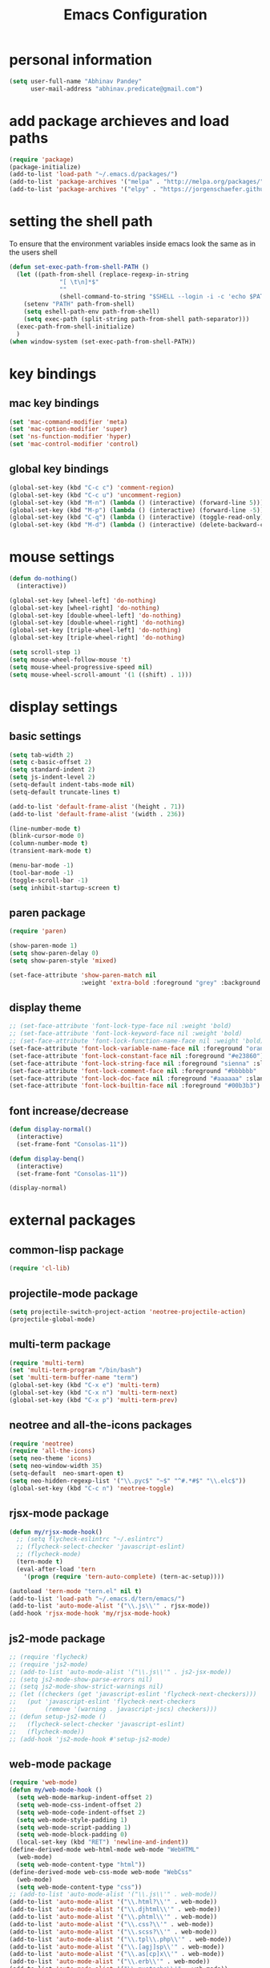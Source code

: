 #+TITLE: Emacs Configuration

* personal information
#+BEGIN_SRC emacs-lisp
  (setq user-full-name "Abhinav Pandey"
        user-mail-address "abhinav.predicate@gmail.com")
#+END_SRC

* add package archieves and load paths
#+BEGIN_SRC emacs-lisp
  (require 'package)
  (package-initialize)
  (add-to-list 'load-path "~/.emacs.d/packages/")
  (add-to-list 'package-archives '("melpa" . "http://melpa.org/packages/") t)
  (add-to-list 'package-archives '("elpy" . "https://jorgenschaefer.github.io/packages/"))
#+END_SRC

* setting the shell path
To ensure that the environment variables inside emacs look the same as in the users shell
#+BEGIN_SRC emacs-lisp
  (defun set-exec-path-from-shell-PATH ()
    (let ((path-from-shell (replace-regexp-in-string
			    "[ \t\n]*$"
			    ""
			    (shell-command-to-string "$SHELL --login -i -c 'echo $PATH'"))))
      (setenv "PATH" path-from-shell)
      (setq eshell-path-env path-from-shell)
      (setq exec-path (split-string path-from-shell path-separator)))
    (exec-path-from-shell-initialize)
    )
  (when window-system (set-exec-path-from-shell-PATH))
#+END_SRC

* key bindings

** mac key bindings
#+BEGIN_SRC emacs-lisp
  (set 'mac-command-modifier 'meta)
  (set 'mac-option-modifier 'super)
  (set 'ns-function-modifier 'hyper)
  (set 'mac-control-modifier 'control)
#+END_SRC

** global key bindings
#+BEGIN_SRC emacs-lisp
  (global-set-key (kbd "C-c c") 'comment-region)
  (global-set-key (kbd "C-c u") 'uncomment-region)
  (global-set-key (kbd "M-n") (lambda () (interactive) (forward-line 5)))
  (global-set-key (kbd "M-p") (lambda () (interactive) (forward-line -5)))
  (global-set-key (kbd "C-q") (lambda () (interactive) (toggle-read-only)))
  (global-set-key (kbd "M-d") (lambda () (interactive) (delete-backward-char 1)))
#+END_SRC

* mouse settings
#+BEGIN_SRC emacs-lisp
  (defun do-nothing()
    (interactive))

  (global-set-key [wheel-left] 'do-nothing)
  (global-set-key [wheel-right] 'do-nothing)
  (global-set-key [double-wheel-left] 'do-nothing)
  (global-set-key [double-wheel-right] 'do-nothing)
  (global-set-key [triple-wheel-left] 'do-nothing)
  (global-set-key [triple-wheel-right] 'do-nothing)

  (setq scroll-step 1)
  (setq mouse-wheel-follow-mouse 't)
  (setq mouse-wheel-progressive-speed nil)
  (setq mouse-wheel-scroll-amount '(1 ((shift) . 1)))
#+END_SRC

* display settings

** basic settings
#+BEGIN_SRC emacs-lisp
  (setq tab-width 2)
  (setq c-basic-offset 2)
  (setq standard-indent 2)
  (setq js-indent-level 2)
  (setq-default indent-tabs-mode nil)
  (setq-default truncate-lines t)

  (add-to-list 'default-frame-alist '(height . 71))
  (add-to-list 'default-frame-alist '(width . 236))

  (line-number-mode t)
  (blink-cursor-mode 0)
  (column-number-mode t)
  (transient-mark-mode t)

  (menu-bar-mode -1)
  (tool-bar-mode -1)
  (toggle-scroll-bar -1)
  (setq inhibit-startup-screen t)
#+END_SRC

** paren package
#+BEGIN_SRC emacs-lisp
  (require 'paren)

  (show-paren-mode 1)
  (setq show-paren-delay 0)
  (setq show-paren-style 'mixed)

  (set-face-attribute 'show-paren-match nil
                      :weight 'extra-bold :foreground "grey" :background "red")
#+END_SRC

** display theme
#+BEGIN_SRC emacs-lisp
  ;; (set-face-attribute 'font-lock-type-face nil :weight 'bold)
  ;; (set-face-attribute 'font-lock-keyword-face nil :weight 'bold)
  ;; (set-face-attribute 'font-lock-function-name-face nil :weight 'bold)
  (set-face-attribute 'font-lock-variable-name-face nil :foreground "orange")
  (set-face-attribute 'font-lock-constant-face nil :foreground "#e23860")
  (set-face-attribute 'font-lock-string-face nil :foreground "sienna" :slant 'italic)
  (set-face-attribute 'font-lock-comment-face nil :foreground "#bbbbbb" :slant 'oblique)
  (set-face-attribute 'font-lock-doc-face nil :foreground "#aaaaaa" :slant 'italic)
  (set-face-attribute 'font-lock-builtin-face nil :foreground "#00b3b3")
#+END_SRC

** font increase/decrease
#+BEGIN_SRC emacs-lisp
  (defun display-normal()
    (interactive)
    (set-frame-font "Consolas-11"))

  (defun display-benq()
    (interactive)
    (set-frame-font "Consolas-11"))

  (display-normal)
#+END_SRC

* external packages
** common-lisp package
#+BEGIN_SRC emacs-lisp
  (require 'cl-lib)
#+END_SRC
** projectile-mode package
#+BEGIN_SRC emacs-lisp
  (setq projectile-switch-project-action 'neotree-projectile-action)
  (projectile-global-mode)
#+END_SRC
** multi-term package
#+BEGIN_SRC emacs-lisp
  (require 'multi-term)
  (set 'multi-term-program "/bin/bash")
  (set 'multi-term-buffer-name "term")
  (global-set-key (kbd "C-x e") 'multi-term)
  (global-set-key (kbd "C-x n") 'multi-term-next)
  (global-set-key (kbd "C-x p") 'multi-term-prev)
#+END_SRC
** neotree and all-the-icons packages
#+BEGIN_SRC emacs-lisp
  (require 'neotree)
  (require 'all-the-icons)
  (setq neo-theme 'icons)
  (setq neo-window-width 35)
  (setq-default  neo-smart-open t)
  (setq neo-hidden-regexp-list '("\\.pyc$" "~$" "^#.*#$" "\\.elc$"))
  (global-set-key (kbd "C-c n") 'neotree-toggle)
#+END_SRC
** rjsx-mode package
#+BEGIN_SRC emacs-lisp
  (defun my/rjsx-mode-hook()
    ;; (setq flycheck-eslintrc "~/.eslintrc")
    ;; (flycheck-select-checker 'javascript-eslint)
    ;; (flycheck-mode)
    (tern-mode t)
    (eval-after-load 'tern
      '(progn (require 'tern-auto-complete) (tern-ac-setup))))

  (autoload 'tern-mode "tern.el" nil t)
  (add-to-list 'load-path "~/.emacs.d/tern/emacs/")
  (add-to-list 'auto-mode-alist '("\\.js\\'" . rjsx-mode))
  (add-hook 'rjsx-mode-hook 'my/rjsx-mode-hook)
#+END_SRC
** js2-mode package
#+BEGIN_SRC emacs-lisp
  ;; (require 'flycheck)
  ;; (require 'js2-mode)
  ;; (add-to-list 'auto-mode-alist '("\\.js\\'" . js2-jsx-mode))
  ;; (setq js2-mode-show-parse-errors nil)
  ;; (setq js2-mode-show-strict-warnings nil)
  ;; (let ((checkers (get 'javascript-eslint 'flycheck-next-checkers)))
  ;;   (put 'javascript-eslint 'flycheck-next-checkers
  ;;        (remove '(warning . javascript-jscs) checkers)))
  ;; (defun setup-js2-mode ()
  ;;   (flycheck-select-checker 'javascript-eslint)
  ;;   (flycheck-mode))
  ;; (add-hook 'js2-mode-hook #'setup-js2-mode)
#+END_SRC
** web-mode package
#+BEGIN_SRC emacs-lisp
  (require 'web-mode)
  (defun my/web-mode-hook ()
    (setq web-mode-markup-indent-offset 2)
    (setq web-mode-css-indent-offset 2)
    (setq web-mode-code-indent-offset 2)
    (setq web-mode-style-padding 1)
    (setq web-mode-script-padding 1)
    (setq web-mode-block-padding 0)
    (local-set-key (kbd "RET") 'newline-and-indent))
  (define-derived-mode web-html-mode web-mode "WebHTML"
    (web-mode)
    (setq web-mode-content-type "html"))
  (define-derived-mode web-css-mode web-mode "WebCss"
    (web-mode)
    (setq web-mode-content-type "css"))
  ;; (add-to-list 'auto-mode-alist '("\\.js\\'" . web-mode))
  (add-to-list 'auto-mode-alist '("\\.html?\\'" . web-mode))
  (add-to-list 'auto-mode-alist '("\\.djhtml\\'" . web-mode))
  (add-to-list 'auto-mode-alist '("\\.phtml\\'" . web-mode))
  (add-to-list 'auto-mode-alist '("\\.css?\\'" . web-mode))
  (add-to-list 'auto-mode-alist '("\\.scss?\\'" . web-mode))
  (add-to-list 'auto-mode-alist '("\\.tpl\\.php\\'" . web-mode))
  (add-to-list 'auto-mode-alist '("\\.[agj]sp\\'" . web-mode))
  (add-to-list 'auto-mode-alist '("\\.as[cp]x\\'" . web-mode))
  (add-to-list 'auto-mode-alist '("\\.erb\\'" . web-mode))
  (add-to-list 'auto-mode-alist '("\\.mustache\\'" . web-mode))
  (add-hook 'web-mode-hook  'my/web-mode-hook)
  (setq web-mode-enable-current-element-highlight t)
  (setq web-mode-ac-sources-alist
        '(("css" . (ac-source-css-property))
          ("html" . (ac-source-words-in-buffer ac-source-abbrev))))
#+END_SRC
** go-mode package
#+BEGIN_SRC emacs-lisp
  (require 'go-eldoc)
  (require 'go-autocomplete)
  (with-eval-after-load 'go-mode
    (require 'go-autocomplete))
  (defun my/go-mode-hook ()
    (setq tab-width 2)
    (setq indent-tabs-mode nil)
    (setq gofmt-command "goimports")
    (local-set-key (kbd "M-.") 'godef-jump)
    (local-set-key (kbd "M-,") 'pop-tag-mark)
    (add-hook 'before-save-hook 'gofmt-before-save))
  (add-hook 'go-mode-hook 'my/go-mode-hook)
  (add-hook 'go-mode-hook 'go-eldoc-setup)
  (setenv "GOPATH" "/Users/predicate/gocode")
  (add-to-list 'exec-path "/Users/predicate/gocode/bin")
#+END_SRC
** yaml-mode package
#+BEGIN_SRC emacs-lisp
  (require 'yaml-mode)
  (defun my/yaml-mode-hook ()
    (define-key yaml-mode-map "\C-m" 'newline-and-indent))
  (add-to-list 'auto-mode-alist '("\\.yml\\'" . yaml-mode))
  (add-hook 'yaml-mode-hook 'my/yaml-mode-hook)
#+END_SRC
** thrift-mode package
#+BEGIN_SRC emacs-lisp
  (require 'thrift-mode)
#+END_SRC
** asm86-mode package
#+BEGIN_SRC emacs-lisp
   (autoload 'asm86-mode "packages/asm86-mode.el")
   (setq auto-mode-alist
      (append '(("\\.asm\\'" . asm86-mode) ("\\.inc\\'" . asm86-mode))
      auto-mode-alist))
#+END_SRC
** jedi package
it is a package for python autocompletion
#+BEGIN_SRC emacs-lisp
  (require 'jedi)
  (add-to-list 'ac-sources 'ac-source-jedi-direct)
  (add-hook 'python-mode-hook 'jedi:setup)
  (setq jedi:complete-on-dot t)

#+END_SRC
** elpy 
#+BEGIN_SRC emacs-lisp
  (defun my/python-mode-hook ()
    (require 'elpy)
    (setq py-use-font-lock-doc-face-p t)
    (local-set-key (kbd "M-.") 'elpy-goto-definition)
    (local-set-key (kbd "M-,") 'pop-tag-mark)
    (elpy-use-ipython)
    (setq elpy-rpc-timeout 10)
    (setq elpy-modules
          (elpy-module-company elpy-module-eldoc elpy-module-flymake
                               elpy-module-pyvenv elpy-module-yasnippet
                               elpy-module-django elpy-module-sane-defaults))
    (setq elpy-rpc-backend "jedi")
    (elpy-enable))
  (add-hook 'python-mode-hook 'my/python-mode-hook)
#+END_SRC
** helm package
#+BEGIN_SRC emacs-lisp
  (require 'helm)
  (require 'helm-config)
  (require 'helm-projectile)
  (global-set-key (kbd "M-x") #'helm-M-x)
  (global-set-key (kbd "C-x b") 'helm-mini)
  (global-set-key (kbd "C-x C-f") 'helm-find-files)
  (global-set-key (kbd "C-c h") 'helm-command-prefix)
  (define-key helm-map (kbd "C-i") 'helm-execute-persistent-action)
  (define-key helm-map (kbd "<tab>") 'helm-execute-persistent-action)
  (setq helm-split-window-in-side-p t)
  (setq helm-autoresize-min-height 20)
  (setq helm-autoresize-max-height 20)
  (set-face-attribute 'helm-match nil :weight 'bold)
  (helm-mode 1)
  (helm-projectile-on)
  (helm-autoresize-mode)
#+END_SRC
** popwin package
#+BEGIN_SRC emacs-lisp
  (require 'popwin)
  (popwin-mode 1)
  (push '("^\*helm.+\*$" :regexp t) popwin:special-display-config)
  (push '("^\*neotree.+\*$" :regexp t) popwin:special-display-config)
  (add-hook 'helm-after-initialize-hook (lambda ()
                                          (popwin:display-buffer helm-buffer t)
                                          (popwin-mode -1)))
  (add-hook 'helm-cleanup-hook (lambda () (popwin-mode 1)))
  (when neo-persist-show
    (add-hook 'popwin:before-popup-hook
              (lambda () (setq neo-persist-show nil)))
    (add-hook 'popwin:after-popup-hook
              (lambda () (setq neo-persist-show t))))
#+END_SRC
** nlinum package
#+BEGIN_SRC emacs-lisp
  (require 'nlinum)
  (setq nlinum-format " %d ")
  (setq nlinum-highlight-current-line t)
  (set-face-attribute 'nlinum-current-line nil :foreground "red" :weight 'bold)
#+END_SRC
** ace window package
#+BEGIN_SRC emacs-lisp
  (global-set-key (kbd "C-x o") 'ace-window)
  (setq aw-keys '(?a ?s ?d ?f ?g ?h ?j ?k ?l))
#+END_SRC
** autocomplete package
#+BEGIN_SRC emacs-lisp
  (require 'auto-complete-config)
  (ac-config-default)
  (global-auto-complete-mode t)
  (add-to-list 'ac-modes 'thrift-mode)
  (setq ac-auto-start t)
  (setq ac-ignore-case nil)
  (setq ac-auto-show-menu t)
  (setq ac-show-menu-immediately-on-auto-complete t)
#+END_SRC
** smart mode line package
#+BEGIN_SRC emacs-lisp
  (custom-set-variables
  '(custom-safe-themes
  (quote
  ("a27c00821ccfd5a78b01e4f35dc056706dd9ede09a8b90c6955ae6a390eb1c1e" default))))
  (setq sml/shorten-directory t
        sml/shorten-modes t
        sml/theme 'light
        sml/vc-mode-show-backend t)
  (sml/setup)
  (set-face-attribute 'mode-line nil
                      :background "wheat1"
                      :box '(:line-width 2 :color "wheat1"))
  (set-face-attribute 'mode-line-inactive nil
                      :background "wheat3"
                      :box '(:line-width 2 :color "wheat3"))
#+END_SRC

* inbuilt package settings
** flycheck mode
#+BEGIN_SRC emacs-lisp
  (global-flycheck-mode 1)
#+END_SRC
** winner mode
undo and redo window configurations
#+BEGIN_SRC emacs-lisp
  (winner-mode 1)
#+END_SRC
** subword mode
move between camel case words
#+BEGIN_SRC emacs-lisp
  (global-subword-mode 1)
#+END_SRC
** highlight current line mode
#+BEGIN_SRC emacs-lisp
  (global-hl-line-mode t)
  (set-face-background 'hl-line "ffff99") ;; set the face-background for hl-line
#+END_SRC
** org mode
#+BEGIN_SRC emacs-lisp
  (require 'org-bullets)

  (defun my/org-mode-hook ()
    (org-bullets-mode 1)
    (visual-line-mode 1)

    (setq org-startup-indented 1)
    (setq org-hide-leading-stars t)
    (setq org-return-follows-link t)
    (setq org-src-fontify-natively t)
    (setq org-src-tab-acts-natively t)
    (setq org-src-window-setup 'current-window)
    (setq org-todo-keywords
         '((sequence "TODO" "|" "DONE")))
    (setq org-todo-keyword-faces
         '(("TODO" . (:foreground "red" :weight bold :underline t))))
    (setq org-done-keyword-faces
         '(("DONE" . (:foreground "green" :weight bold :underline t))))
    (setq org-link-abbrev-alist
	  '(("quasars"  . "file:/Users/predicate/Uber/Quasars/")))
    ;; (set-face-attribute 'org-block-begin-line nil :weight 'bold)
    ;; (set-face-attribute 'org-block nil :slant 'italic :background "linen")
    ;; (set-face-attribute 'org-block-end-line nil :weight 'bold)
    (set-face-attribute 'org-level-1 nil :height 1.25 :weight 'bold)
    (set-face-attribute 'org-level-2 nil :height 1.2 :weight 'bold)
    (set-face-attribute 'org-level-3 nil :height 1.15 :weight 'bold)
    (set-face-attribute 'org-level-4 nil :height 1.1 :slant 'italic)
    (set-face-attribute 'org-level-5 nil :height 1.05 :slant 'italic)
    )

  (add-hook 'org-mode-hook 'my/org-mode-hook)
#+END_SRC
* Other Settings
** make new find file buffer as read only
#+BEGIN_SRC emacs-lisp
  (add-hook 'find-file-hook (lambda () (setq buffer-read-only t)))
  (add-hook 'before-save-hook (lambda () (setq buffer-read-only t)))
#+END_SRC
** set scratch mode buffer to org
#+BEGIN_SRC emacs-lisp
  (setq initial-major-mode 'org-mode)
#+END_SRC
** open todo file on startup
#+BEGIN_SRC emacs-lisp 
  ;; (find-file "~/Google Drive/index.org")
#+END_SRC
** program mode hooks
#+BEGIN_SRC emacs-lisp
  (defun trailing-whitespace()
    (set 'show-trailing-whitespace t))

  (add-hook 'prog-mode-hook 'nlinum-mode)
  (add-hook 'prog-mode-hook 'trailing-whitespace)
#+END_SRC
** setting up back directory
#+BEGIN_SRC emacs-lisp
  (setq backup-by-copying t)
  (setq backup-directory-alist `((".*" . "~/.emacs.d/backup")))
  (setq auto-save-file-name-transforms `((".*" "~/.emacs.d/saves/" t)))
#+END_SRC
** prompt before closing
#+BEGIN_SRC emacs-lisp
  (defun ask-before-closing()
    (interactive)
    (if (y-or-n-p (format "Are you sure you want to exit Emacs?"))
        (save-buffers-kill-emacs)
      (message "Canceled exit")))

  (global-set-key (kbd "C-z") 'ask-before-closing)
  (global-set-key (kbd "C-x C-c") 'ask-before-closing)
#+END_SRC
** end sentence in one space
#+BEGIN_SRC emacs-lisp
  (setq sentence-end-double-space nil)
#+END_SRC
** rename a buffer and the file
#+BEGIN_SRC emacs-lisp
  (defun rename-file-and-buffer (new-name)
    "Renames both current buffer and file it's visiting to NEW-NAME."
    (interactive "sNew name: ")
    (let ((name (buffer-name))
          (filename (buffer-file-name)))
      (if (not filename)
          (message "Buffer '%s' is not visiting a file!" name)
        (if (get-buffer new-name)
            (message "A buffer named '%s' already exists!" new-name)
          (progn
            (rename-file filename new-name 1)
            (rename-buffer new-name)
            (set-visited-file-name new-name)
            (set-buffer-modified-p nil))))))
#+END_SRC



